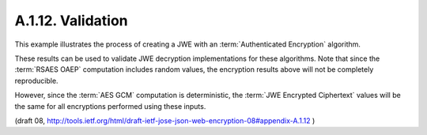 A.1.12. Validation
^^^^^^^^^^^^^^^^^^^^^^^^^^^^^^

This example illustrates the process of creating a JWE 
with an :term:`Authenticated Encryption` algorithm.  

These results can be used to validate JWE decryption implementations for these algorithms.  
Note that since the :term:`RSAES OAEP` computation includes random values, 
the encryption results above will not be completely reproducible.

However, 
since the :term:`AES GCM` computation is deterministic, 
the :term:`JWE Encrypted Ciphertext` values will be the same 
for all encryptions performed using these inputs.

(draft 08, http://tools.ietf.org/html/draft-ietf-jose-json-web-encryption-08#appendix-A.1.12 )
